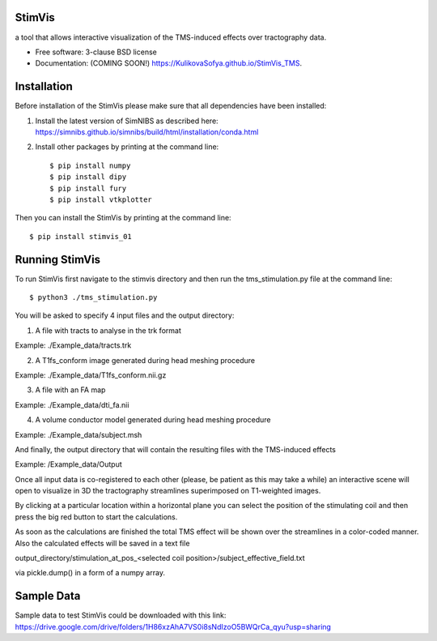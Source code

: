 =======
StimVis
=======
a tool that allows interactive visualization of the TMS-induced effects over tractography data.

* Free software: 3-clause BSD license
* Documentation: (COMING SOON!) https://KulikovaSofya.github.io/StimVis_TMS.

============
Installation
============

Before installation of the StimVis please make sure that all dependencies have been installed:

1. Install the latest version of SimNIBS as described here: https://simnibs.github.io/simnibs/build/html/installation/conda.html

2. Install other packages by printing at the command line::

    $ pip install numpy
    $ pip install dipy
    $ pip install fury
    $ pip install vtkplotter

Then you can install the StimVis by printing at the command line::

    $ pip install stimvis_01    
=====
Running StimVis
=====

To run StimVis first navigate to the stimvis directory and then run the tms_stimulation.py file at the command line::


    $ python3 ./tms_stimulation.py

You will be asked to specify 4 input files and the output directory:

1. A file with tracts to analyse in the trk format

Example: ./Example_data/tracts.trk

2. A T1fs_conform image generated during head meshing procedure

Example: ./Example_data/T1fs_conform.nii.gz

3. A file with an FA map

Example: ./Example_data/dti_fa.nii

4. A volume conductor model generated during head meshing procedure

Example: ./Example_data/subject.msh

And finally, the output directory that will contain the resulting files with the TMS-induced effects

Example: /Example_data/Output

Once all input data is co-registered to each other (please, be patient as this may take a while) an interactive scene will open to visualize in 3D the tractography streamlines superimposed on T1-weighted images. 

By clicking at a particular location within a horizontal plane you can select the position of the stimulating coil and then press the big red button to start the calculations. 


As soon as the calculations are finished the total TMS effect will be shown over the streamlines in a color-coded manner. Also the calculated effects will be saved in a text file 

output_directory/stimulation_at_pos_<selected coil position>/subject_effective_field.txt 

via pickle.dump() in a form of a numpy array.    

=====
Sample Data
=====

Sample data to test StimVis could be downloaded with this link:
https://drive.google.com/drive/folders/1H86xzAhA7VS0i8sNdIzoO5BWQrCa_qyu?usp=sharing
